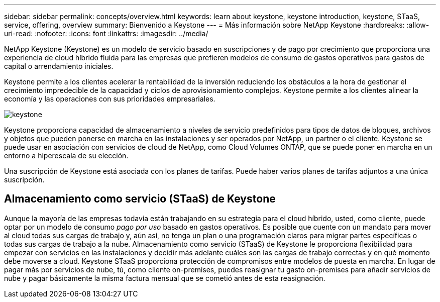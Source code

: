 ---
sidebar: sidebar 
permalink: concepts/overview.html 
keywords: learn about keystone, keystone introduction, keystone, STaaS, service, offering, overview 
summary: Bienvenido a Keystone 
---
= Más información sobre NetApp Keystone
:hardbreaks:
:allow-uri-read: 
:nofooter: 
:icons: font
:linkattrs: 
:imagesdir: ../media/


[role="lead"]
NetApp Keystone (Keystone) es un modelo de servicio basado en suscripciones y de pago por crecimiento que proporciona una experiencia de cloud híbrido fluida para las empresas que prefieren modelos de consumo de gastos operativos para gastos de capital o arrendamiento iniciales.

Keystone permite a los clientes acelerar la rentabilidad de la inversión reduciendo los obstáculos a la hora de gestionar el crecimiento impredecible de la capacidad y ciclos de aprovisionamiento complejos. Keystone permite a los clientes alinear la economía y las operaciones con sus prioridades empresariales.

image:nkfsosm_image2.png["keystone"]

Keystone proporciona capacidad de almacenamiento a niveles de servicio predefinidos para tipos de datos de bloques, archivos y objetos que pueden ponerse en marcha en las instalaciones y ser operados por NetApp, un partner o el cliente. Keystone se puede usar en asociación con servicios de cloud de NetApp, como Cloud Volumes ONTAP, que se puede poner en marcha en un entorno a hiperescala de su elección.

Una suscripción de Keystone está asociada con los planes de tarifas. Puede haber varios planes de tarifas adjuntos a una única suscripción.



== Almacenamiento como servicio (STaaS) de Keystone

Aunque la mayoría de las empresas todavía están trabajando en su estrategia para el cloud híbrido, usted, como cliente, puede optar por un modelo de consumo _pago por uso_ basado en gastos operativos. Es posible que cuente con un mandato para mover al cloud todas sus cargas de trabajo y, aún así, no tenga un plan o una programación claros para migrar partes específicas o todas sus cargas de trabajo a la nube. Almacenamiento como servicio (STaaS) de Keystone le proporciona flexibilidad para empezar con servicios en las instalaciones y decidir más adelante cuáles son las cargas de trabajo correctas y en qué momento debe moverse a cloud. Keystone STaaS proporciona protección de compromisos entre modelos de puesta en marcha. En lugar de pagar más por servicios de nube, tú, como cliente on-premises, puedes reasignar tu gasto on-premises para añadir servicios de nube y pagar básicamente la misma factura mensual que se cometió antes de esta reasignación.
